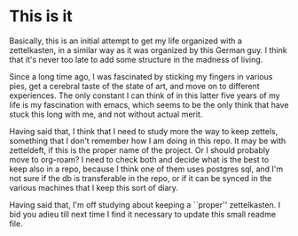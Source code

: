 * This is it

Basically, this is an initial attempt to get my life organized with a
zettelkasten, in a similar way as it was organized by this German
guy. I think that it's never too late to add some structure in the
madness of living.

Since a long time ago, I was fascinated by sticking my fingers in
various pies, get a cerebral taste of the state of art, and move on to
different experiences. The only constant I can think of in this latter
five years of my life is my fascination with emacs, which seems to be
the only think that have stuck this long with me, and not without
actual merit.

Having said that, I think that I need to study more the way to keep
zettels, something that I don't remember how I am doing in this
repo. It may be with zetteldeft, if this is the proper name of the
project. Or I should probably move to org-roam? I need to check both
and decide what is the best to keep also in a repo, because I think
one of them uses postgres sql, and I'm not sure if the db is
transferable in the repo, or if it can be synced in the various
machines that I keep this sort of diary.

Having said that, I'm off studying about keeping a ``proper''
zettelkasten. I bid you adieu till next time I find it necessary to
update this small readme file.
